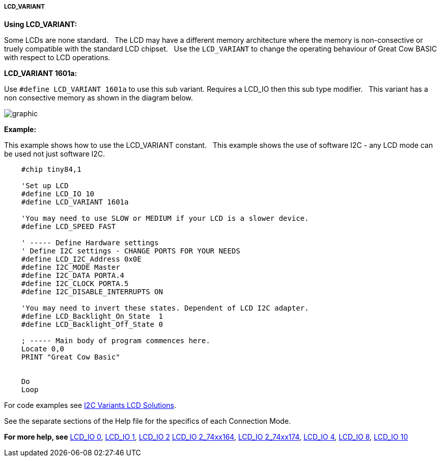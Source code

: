 ===== LCD_VARIANT

*Using LCD_VARIANT:*

Some LCDs are none standard.&#160;&#160;
The LCD may have a different memory architecture where the memory is non-consective or truely compatible with the standard LCD chipset.&#160;&#160;
Use the `LCD_VARIANT` to change the operating behaviour of Great Cow BASIC with respect to LCD operations.


*LCD_VARIANT 1601a:*

Use `#define LCD_VARIANT 1601a` to use this sub variant. Requires a LCD_IO then this sub type modifier.&#160;&#160;
This variant has a non consective memory as shown in the diagram below.

image::Variant_1601a_LCD_Solution-Memory_Map.png[graphic,align="center"]



*Example:*

This example shows how to use the LCD_VARIANT constant.&#160;&#160;
This example shows the use of software I2C - any LCD mode can be used not just software I2C.&#160;&#160;


----
    #chip tiny84,1

    'Set up LCD
    #define LCD_IO 10
    #define LCD_VARIANT 1601a

    'You may need to use SLOW or MEDIUM if your LCD is a slower device.
    #define LCD_SPEED FAST

    ' ----- Define Hardware settings
    ' Define I2C settings - CHANGE PORTS FOR YOUR NEEDS
    #define LCD_I2C_Address 0x0E
    #define I2C_MODE Master
    #define I2C_DATA PORTA.4
    #define I2C_CLOCK PORTA.5
    #define I2C_DISABLE_INTERRUPTS ON

    'You may need to invert these states. Dependent of LCD I2C adapter.
    #define LCD_Backlight_On_State  1
    #define LCD_Backlight_Off_State 0

    ; ----- Main body of program commences here.
    Locate 0,0
    PRINT "Great Cow Basic"


    Do
    Loop


----


For code examples see https://github.com/Anobium/Great-Cow-BASIC-Demonstration-Sources/tree/master/LCD_Solutions/Variant1601a_LCD_Solutions[I2C Variants LCD Solutions].





See the separate sections of the Help file for the specifics of each
Connection Mode.

*For more help, see*
<<_lcd_io_0,LCD_IO 0>>, <<_lcd_io_1,LCD_IO 1>>, <<_lcd_io_2,LCD_IO 2>>
<<_lcd_io_2_74xx164,LCD_IO 2_74xx164>>, <<_lcd_io_2_74xx174,LCD_IO 2_74xx174>>,
<<_lcd_io_4,LCD_IO 4>>, <<_lcd_io_8,LCD_IO 8>>,
<<_lcd_io_10,LCD_IO 10>>




